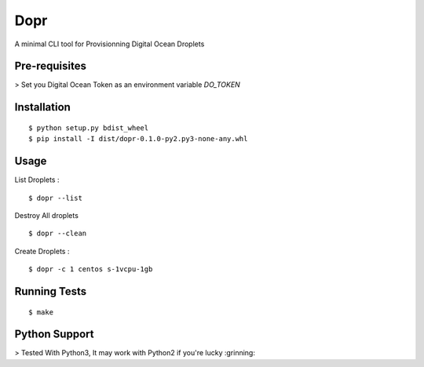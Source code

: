 Dopr 
========

A minimal CLI tool for Provisionning Digital Ocean Droplets

Pre-requisites
------

> Set you Digital Ocean Token as an environment variable `DO_TOKEN` 

Installation 
------

::

    $ python setup.py bdist_wheel 
    $ pip install -I dist/dopr-0.1.0-py2.py3-none-any.whl

Usage
------

List Droplets : 

::

    $ dopr --list 


Destroy All droplets 

::

    $ dopr --clean

    
Create Droplets : 

::

    $ dopr -c 1 centos s-1vcpu-1gb 
 



Running Tests
-------------

::

    $ make


Python Support 
---------------

> Tested With Python3, It may work with Python2 if you're lucky :grinning:




















